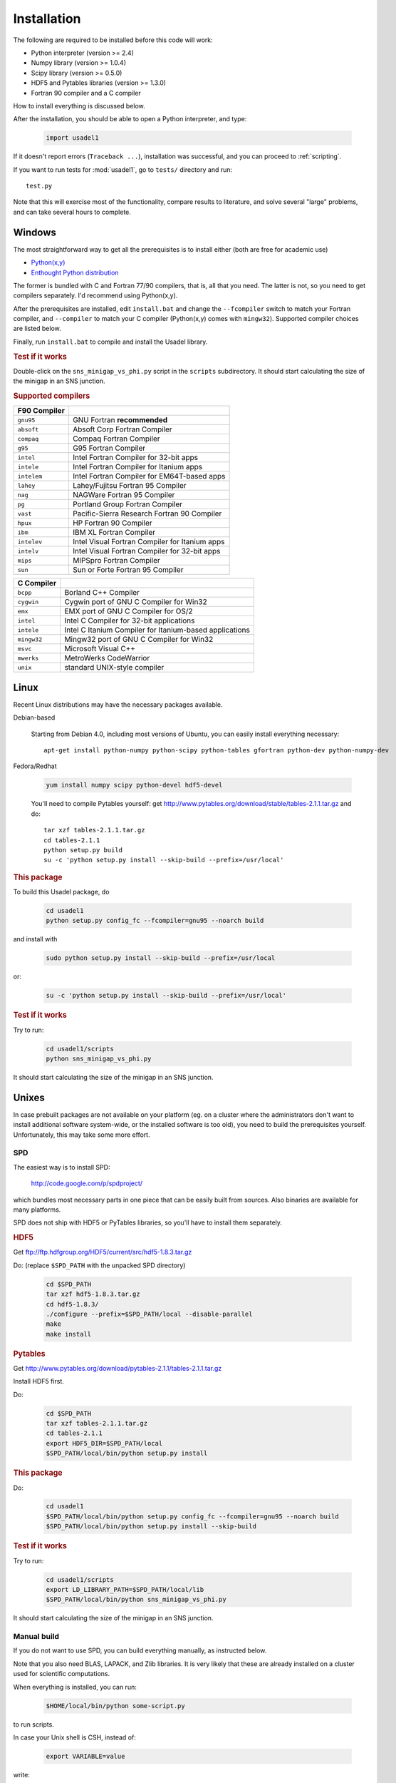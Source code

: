 .. index:: installing

.. _installation:

Installation
============

The following are required to be installed before this code will work:

- Python interpreter (version >= 2.4)
- Numpy library (version >= 1.0.4)
- Scipy library (version >= 0.5.0)
- HDF5 and Pytables libraries (version >= 1.3.0)
- Fortran 90 compiler and a C compiler

How to install everything is discussed below.

After the installation, you should be able to open a Python interpreter,
and type:

    .. code-block:: python
  
       import usadel1

If it doesn't report errors (``Traceback ...``), installation was
successful, and you can proceed to :ref:`scripting`.

If you want to run tests for :mod:`usadel1`, go to ``tests/``
directory and run::

    test.py

Note that this will exercise most of the functionality, compare
results to literature, and solve several "large" problems, and can
take several hours to complete.

.. index:: 
   pair: installing; Windows

Windows
-------

The most straightforward way to get all the prerequisites is to install
either (both are free for academic use)

- `Python(x,y) <http://www.pythonxy.com/>`_
- `Enthought Python distribution <http://www.enthought.com/products/epd.php>`_

The former is bundled with C and Fortran 77/90 compilers, that is, all that you
need. The latter is not, so you need to get compilers separately.  I'd
recommend using Python(x,y).

After the prerequisites are installed, edit ``install.bat`` and change
the ``--fcompiler`` switch to match your Fortran compiler, and
``--compiler`` to match your C compiler (Python(x,y) comes with
``mingw32``). Supported compiler choices are listed below.

Finally, run ``install.bat`` to compile and install the Usadel library.


.. rubric:: Test if it works

Double-click on the ``sns_minigap_vs_phi.py`` script in the
``scripts`` subdirectory. It should start calculating the size of the
minigap in an SNS junction.


.. rubric:: Supported compilers

============  ===================================================
F90 Compiler
============  ===================================================
``gnu95``     GNU Fortran **recommended**
``absoft``    Absoft Corp Fortran Compiler
``compaq``    Compaq Fortran Compiler
``g95``       G95 Fortran Compiler
``intel``     Intel Fortran Compiler for 32-bit apps
``intele``    Intel Fortran Compiler for Itanium apps
``intelem``   Intel Fortran Compiler for EM64T-based apps
``lahey``     Lahey/Fujitsu Fortran 95 Compiler
``nag``       NAGWare Fortran 95 Compiler
``pg``        Portland Group Fortran Compiler
``vast``      Pacific-Sierra Research Fortran 90 Compiler
``hpux``      HP Fortran 90 Compiler
``ibm``       IBM XL Fortran Compiler
``intelev``   Intel Visual Fortran Compiler for Itanium apps
``intelv``    Intel Visual Fortran Compiler for 32-bit apps
``mips``      MIPSpro Fortran Compiler
``sun``       Sun or Forte Fortran 95 Compiler
============  ===================================================

===========  =======================================================
C Compiler
===========  =======================================================
``bcpp``     Borland C++ Compiler
``cygwin``   Cygwin port of GNU C Compiler for Win32
``emx``      EMX port of GNU C Compiler for OS/2
``intel``    Intel C Compiler for 32-bit applications
``intele``   Intel C Itanium Compiler for Itanium-based applications
``mingw32``  Mingw32 port of GNU C Compiler for Win32
``msvc``     Microsoft Visual C++
``mwerks``   MetroWerks CodeWarrior
``unix``     standard UNIX-style compiler
===========  =======================================================


.. index::
   pair: installing; Linux

Linux 
-----

Recent Linux distributions may have the necessary packages available.



Debian-based

    Starting from Debian 4.0, including most versions of Ubuntu, you
    can easily install everything necessary::

        apt-get install python-numpy python-scipy python-tables gfortran python-dev python-numpy-dev

Fedora/Redhat

    .. code-block:: sh

        yum install numpy scipy python-devel hdf5-devel

    You'll need to compile Pytables yourself:
    get http://www.pytables.org/download/stable/tables-2.1.1.tar.gz
    and do::

        tar xzf tables-2.1.1.tar.gz
        cd tables-2.1.1
        python setup.py build
        su -c 'python setup.py install --skip-build --prefix=/usr/local'


.. rubric:: This package

To build this Usadel package, do

    .. code-block:: sh

       cd usadel1
       python setup.py config_fc --fcompiler=gnu95 --noarch build

and install with

    .. code-block:: sh

       sudo python setup.py install --skip-build --prefix=/usr/local

or:

    .. code-block:: sh

       su -c 'python setup.py install --skip-build --prefix=/usr/local'


.. rubric:: Test if it works

Try to run:

    .. code-block:: sh

       cd usadel1/scripts
       python sns_minigap_vs_phi.py

It should start calculating the size of the minigap in an SNS junction.


.. index::
   pair: installing; Unix

Unixes
------

In case prebuilt packages are not available on your platform (eg. on a
cluster where the administrators don't want to install additional
software system-wide, or the installed software is too old), you need
to build the prerequisites yourself. Unfortunately, this may take some
more effort.

SPD
^^^

The easiest way is to install SPD:

    http://code.google.com/p/spdproject/

which bundles most necessary parts in one piece that can be easily
built from sources. Also binaries are available for many platforms.

SPD does not ship with HDF5 or PyTables libraries, so you'll have
to install them separately.

.. rubric:: HDF5

Get ftp://ftp.hdfgroup.org/HDF5/current/src/hdf5-1.8.3.tar.gz

Do: (replace ``$SPD_PATH`` with the unpacked SPD directory)

    .. code-block:: sh

       cd $SPD_PATH
       tar xzf hdf5-1.8.3.tar.gz
       cd hdf5-1.8.3/
       ./configure --prefix=$SPD_PATH/local --disable-parallel
       make
       make install

.. rubric:: Pytables

Get http://www.pytables.org/download/pytables-2.1.1/tables-2.1.1.tar.gz

Install HDF5 first.

Do:

    .. code-block:: sh

       cd $SPD_PATH
       tar xzf tables-2.1.1.tar.gz
       cd tables-2.1.1
       export HDF5_DIR=$SPD_PATH/local
       $SPD_PATH/local/bin/python setup.py install

.. rubric:: This package

Do:

    .. code-block:: sh

       cd usadel1
       $SPD_PATH/local/bin/python setup.py config_fc --fcompiler=gnu95 --noarch build
       $SPD_PATH/local/bin/python setup.py install --skip-build
   

.. rubric:: Test if it works

Try to run:

    .. code-block:: sh

       cd usadel1/scripts
       export LD_LIBRARY_PATH=$SPD_PATH/local/lib
       $SPD_PATH/local/bin/python sns_minigap_vs_phi.py

It should start calculating the size of the minigap in an SNS junction.


Manual build
^^^^^^^^^^^^

If you do not want to use SPD, you can build everything manually, as
instructed below.

Note that you also need BLAS, LAPACK, and Zlib libraries. It is very
likely that these are already installed on a cluster used for
scientific computations.

When everything is installed, you can run:

    .. code-block:: sh

       $HOME/local/bin/python some-script.py

to run scripts.

In case your Unix shell is CSH, instead of:

    .. code-block:: sh

       export VARIABLE=value

write:

    .. code-block:: sh

       setenv VARIABLE value

In general, before installing or running codes, do:

    .. code-block:: sh

       export PATH=$HOME/local/bin:$PATH
       export LD_LIBRARY_PATH=$HOME/local/lib
       export LIBRARY_PATH=$HOME/local/lib
       export CPATH=$HOME/local/include


.. rubric:: zlib

Typically this is already installed (zlib.h is present), but if not,
get ftp://ftp.hdfgroup.org/lib-external/zlib/1.2/src/zlib-1.2.3.tar.gz

Do:

    .. code-block:: sh

       cd $HOME
       mkdir $HOME/local
       tar xzf zlib-1.2.3.tar.gz
       cd zlib-1.2.3
       ./configure --prefix=$HOME/local --shared
       make
       make install
   

.. rubric:: Python

Get http://python.org/ftp/python/2.5.2/Python-2.5.2.tgz

Do:

    .. code-block:: sh

       cd $HOME
       mkdir $HOME/local
       tar xzf Python-2.5.2.tgz
       cd Python-2.5.2
       ./configure --prefix=$HOME/local
       make
       make install
   

.. rubric:: HDF5

Get  ftp://ftp.hdfgroup.org/HDF5/current/src/hdf5-1.8.3.tar.gz

Do:

    .. code-block:: sh

       cd $HOME
       tar xzf hdf5-1.8.3.tar.gz
       cd hdf5-1.8.3/
       ./configure --prefix=$HOME/local --disable-parallel
       make
       make install
   

.. rubric:: Numpy

Get http://downloads.sourceforge.net/numpy/numpy-1.1.1.tar.gz?use_mirror=osdn

Do:

    .. code-block:: sh

       cd $HOME
       tar xzf numpy-1.1.1.tar.gz
       cd numpy-1.1.1
       $HOME/local/bin/python setup.py install
   

.. rubric:: Scipy

Get http://prdownloads.sourceforge.net/scipy/scipy-0.6.0.tar.gz?download

Do:
    
    .. code-block:: sh

       cd $HOME
       tar xzf scipy-0.6.0.tar.gz
       cd scipy-0.6.0
       $HOME/local/bin/python setup.py install
   
If it complains about missing BLAS or LAPACK, try to point it at your
BLAS/LAPACK libraries:

    .. code-block:: sh

       export BLAS=/usr/lib/libblas.so
       export LAPACK=/usr/lib/liblapack.so
   
the actual file names may be different on your system.


.. rubric:: Pytables

Get http://www.pytables.org/download/pytables-2.1.1/tables-2.1.1.tar.gz

Install HDF5 first.

Do:

    .. code-block:: sh

       cd $HOME
       tar xzf tables-2.1.1.tar.gz
       cd tables-2.1.1
       export HDF5_DIR=$HOME/local
       $HOME/local/bin/python setup.py install
   

.. rubric:: This package

Do:

    .. code-block:: sh

       cd usadel1
       $HOME/local/bin/python setup.py config_fc --fcompiler=gnu95 --noarch build
       $HOME/local/bin/python setup.py install --skip-build
   

.. rubric:: Test if it works

Try to run:

    .. code-block:: sh

       cd usadel1/scripts
       $HOME/local/bin/python sns_minigap_vs_phi.py
   
It should start calculating the size of the minigap in an SNS junction.
